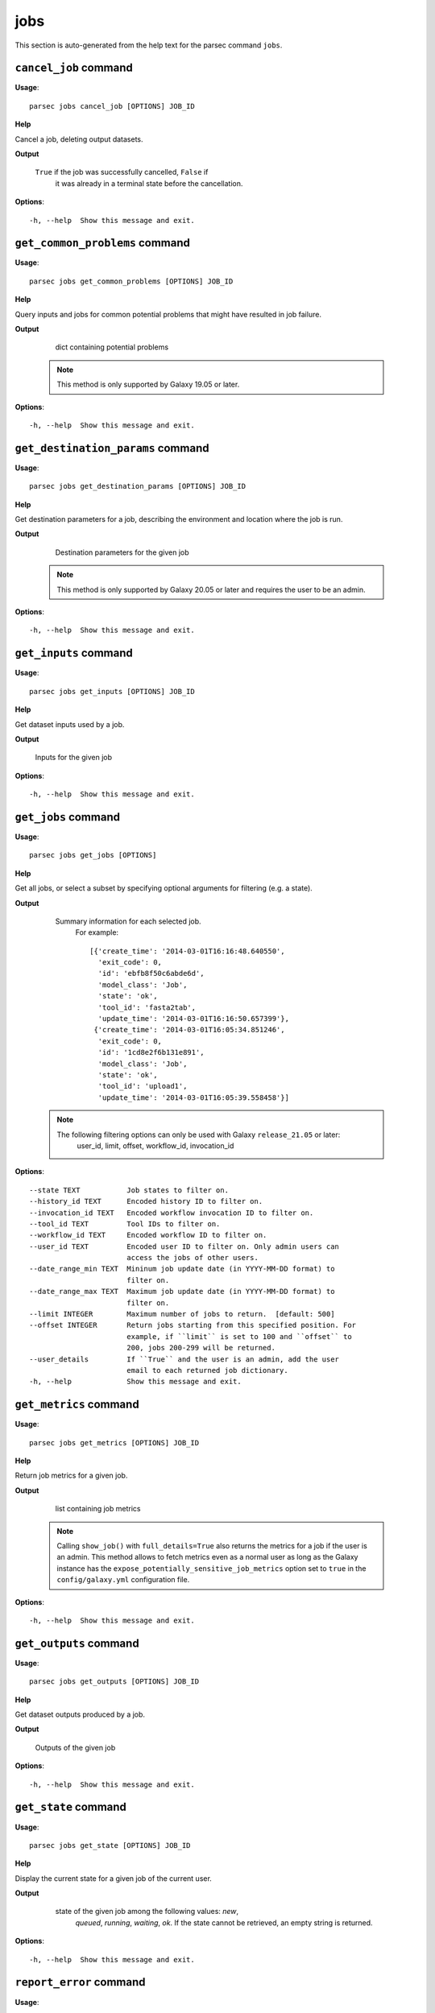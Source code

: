 jobs
====

This section is auto-generated from the help text for the parsec command
``jobs``.


``cancel_job`` command
----------------------

**Usage**::

    parsec jobs cancel_job [OPTIONS] JOB_ID

**Help**

Cancel a job, deleting output datasets.


**Output**


    ``True`` if the job was successfully cancelled, ``False`` if
     it was already in a terminal state before the cancellation.

**Options**::


      -h, --help  Show this message and exit.


``get_common_problems`` command
-------------------------------

**Usage**::

    parsec jobs get_common_problems [OPTIONS] JOB_ID

**Help**

Query inputs and jobs for common potential problems that might have resulted in job failure.


**Output**


    dict containing potential problems

   .. note::
     This method is only supported by Galaxy 19.05 or later.

**Options**::


      -h, --help  Show this message and exit.


``get_destination_params`` command
----------------------------------

**Usage**::

    parsec jobs get_destination_params [OPTIONS] JOB_ID

**Help**

Get destination parameters for a job, describing the environment and location where the job is run.


**Output**


    Destination parameters for the given job

   .. note::
     This method is only supported by Galaxy 20.05 or later and requires
     the user to be an admin.

**Options**::


      -h, --help  Show this message and exit.


``get_inputs`` command
----------------------

**Usage**::

    parsec jobs get_inputs [OPTIONS] JOB_ID

**Help**

Get dataset inputs used by a job.


**Output**


    Inputs for the given job

**Options**::


      -h, --help  Show this message and exit.


``get_jobs`` command
--------------------

**Usage**::

    parsec jobs get_jobs [OPTIONS]

**Help**

Get all jobs, or select a subset by specifying optional arguments for filtering (e.g. a state).


**Output**


    Summary information for each selected job.
     For example::

       [{'create_time': '2014-03-01T16:16:48.640550',
         'exit_code': 0,
         'id': 'ebfb8f50c6abde6d',
         'model_class': 'Job',
         'state': 'ok',
         'tool_id': 'fasta2tab',
         'update_time': '2014-03-01T16:16:50.657399'},
        {'create_time': '2014-03-01T16:05:34.851246',
         'exit_code': 0,
         'id': '1cd8e2f6b131e891',
         'model_class': 'Job',
         'state': 'ok',
         'tool_id': 'upload1',
         'update_time': '2014-03-01T16:05:39.558458'}]

   .. note::
     The following filtering options can only be used with Galaxy ``release_21.05`` or later:
       user_id, limit, offset, workflow_id, invocation_id

**Options**::


      --state TEXT           Job states to filter on.
      --history_id TEXT      Encoded history ID to filter on.
      --invocation_id TEXT   Encoded workflow invocation ID to filter on.
      --tool_id TEXT         Tool IDs to filter on.
      --workflow_id TEXT     Encoded workflow ID to filter on.
      --user_id TEXT         Encoded user ID to filter on. Only admin users can
                             access the jobs of other users.
      --date_range_min TEXT  Mininum job update date (in YYYY-MM-DD format) to
                             filter on.
      --date_range_max TEXT  Maximum job update date (in YYYY-MM-DD format) to
                             filter on.
      --limit INTEGER        Maximum number of jobs to return.  [default: 500]
      --offset INTEGER       Return jobs starting from this specified position. For
                             example, if ``limit`` is set to 100 and ``offset`` to
                             200, jobs 200-299 will be returned.
      --user_details         If ``True`` and the user is an admin, add the user
                             email to each returned job dictionary.
      -h, --help             Show this message and exit.


``get_metrics`` command
-----------------------

**Usage**::

    parsec jobs get_metrics [OPTIONS] JOB_ID

**Help**

Return job metrics for a given job.


**Output**


    list containing job metrics

   .. note::
     Calling ``show_job()`` with ``full_details=True`` also returns the
     metrics for a job if the user is an admin. This method allows to fetch
     metrics even as a normal user as long as the Galaxy instance has the
     ``expose_potentially_sensitive_job_metrics`` option set to ``true`` in
     the ``config/galaxy.yml`` configuration file.

**Options**::


      -h, --help  Show this message and exit.


``get_outputs`` command
-----------------------

**Usage**::

    parsec jobs get_outputs [OPTIONS] JOB_ID

**Help**

Get dataset outputs produced by a job.


**Output**


    Outputs of the given job

**Options**::


      -h, --help  Show this message and exit.


``get_state`` command
---------------------

**Usage**::

    parsec jobs get_state [OPTIONS] JOB_ID

**Help**

Display the current state for a given job of the current user.


**Output**


    state of the given job among the following values: `new`,
     `queued`, `running`, `waiting`, `ok`. If the state cannot be
     retrieved, an empty string is returned.

   .. versionadded:: 0.5.3

**Options**::


      -h, --help  Show this message and exit.


``report_error`` command
------------------------

**Usage**::

    parsec jobs report_error [OPTIONS] JOB_ID DATASET_ID MESSAGE

**Help**

Report an error for a given job and dataset to the server administrators.


**Output**


    dict containing job error reply

   .. note::
     This method is only supported by Galaxy 20.01 or later.

**Options**::


      --email TEXT  Email for error report submission. If not specified, the email
                    associated with the Galaxy user account is used by default.
      -h, --help    Show this message and exit.


``rerun_job`` command
---------------------

**Usage**::

    parsec jobs rerun_job [OPTIONS] JOB_ID

**Help**

Rerun a job.


**Output**


    Information about outputs and the rerun job

   .. note::
     This method can only be used with Galaxy ``release_21.01`` or later.

**Options**::


      --remap                    when ``True``, the job output(s) will be remapped
                                 onto the dataset(s) created by the original job; if
                                 other jobs were waiting for this job to finish
                                 successfully, they will be resumed using the new
                                 outputs of this tool run. When ``False``, new job
                                 output(s) will be created. Note that if Galaxy does
                                 not permit remapping for the job in question,
                                 specifying ``True`` will result in an error.
      --tool_inputs_update TEXT  dictionary specifying any changes which should be
                                 made to tool parameters for the rerun job.
      --history_id TEXT          ID of the history in which the job should be
                                 executed; if not specified, the same history will
                                 be used as the original job run.
      -h, --help                 Show this message and exit.


``resume_job`` command
----------------------

**Usage**::

    parsec jobs resume_job [OPTIONS] JOB_ID

**Help**

Resume a job if it is paused.


**Output**


    dict containing output dataset associations

   .. note::
     This method is only supported by Galaxy 18.09 or later.

**Options**::


      -h, --help  Show this message and exit.


``search_jobs`` command
-----------------------

**Usage**::

    parsec jobs search_jobs [OPTIONS] TOOL_ID INPUTS

**Help**

Return jobs matching input parameters.


**Output**


    Summary information for each matching job

   This method is designed to scan the list of previously run jobs and find
   records of jobs with identical input parameters and datasets. This can
   be used to minimize the amount of repeated work by simply recycling the
   old results.

   .. versionchanged:: 0.16.0
     Replaced the ``job_info`` parameter with separate ``tool_id``,
     ``inputs`` and ``state``.

   .. note::
     This method is only supported by Galaxy 18.01 or later.

**Options**::


      --state TEXT  only return jobs in this state
      -h, --help    Show this message and exit.


``show_job`` command
--------------------

**Usage**::

    parsec jobs show_job [OPTIONS] JOB_ID

**Help**

Get details of a given job of the current user.


**Output**


    A description of the given job.
     For example::

       {'create_time': '2014-03-01T16:17:29.828624',
        'exit_code': 0,
        'id': 'a799d38679e985db',
        'inputs': {'input': {'id': 'ebfb8f50c6abde6d', 'src': 'hda'}},
        'model_class': 'Job',
        'outputs': {'output': {'id': 'a799d38679e985db', 'src': 'hda'}},
        'params': {'chromInfo': '"/opt/galaxy-central/tool-data/shared/ucsc/chrom/?.len"',
                   'dbkey': '"?"',
                   'seq_col': '"2"',
                   'title_col': '["1"]'},
        'state': 'ok',
        'tool_id': 'tab2fasta',
        'update_time': '2014-03-01T16:17:31.930728'}

**Options**::


      --full_details  when ``True``, the complete list of details for the given job.
      -h, --help      Show this message and exit.


``show_job_lock`` command
-------------------------

**Usage**::

    parsec jobs show_job_lock [OPTIONS]

**Help**

Show whether the job lock is active or not. If it is active, no jobs will dispatch on the Galaxy server.


**Output**


    Status of the job lock

   .. note::
     This method is only supported by Galaxy 20.05 or later and requires
     the user to be an admin.

**Options**::


      -h, --help  Show this message and exit.


``update_job_lock`` command
---------------------------

**Usage**::

    parsec jobs update_job_lock [OPTIONS]

**Help**

Update the job lock status by setting ``active`` to either ``True`` or ``False``. If ``True``, all job dispatching will be blocked.


**Output**


    Updated status of the job lock

   .. note::
     This method is only supported by Galaxy 20.05 or later and requires
     the user to be an admin.

**Options**::


      --active TEXT
      -h, --help     Show this message and exit.


``wait_for_job`` command
------------------------

**Usage**::

    parsec jobs wait_for_job [OPTIONS] JOB_ID

**Help**

Wait until a job is in a terminal state.


**Output**


    Details of the given job.

**Options**::


      --maxwait FLOAT   Total time (in seconds) to wait for the job state to become
                        terminal. If the job state is not terminal within this time,
                        a ``TimeoutException`` will be raised.  [default: 12000.0]
      --interval FLOAT  Time (in seconds) to wait between 2 consecutive checks.
                        [default: 3.0]
      --check           Whether to check if the job terminal state is 'ok'.
                        [default: True]
      -h, --help        Show this message and exit.

